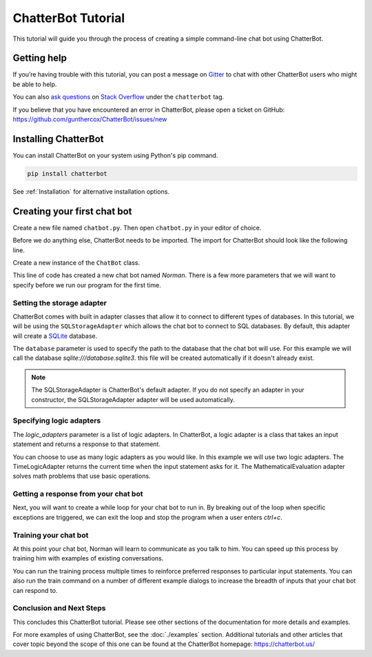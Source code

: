 ===================
ChatterBot Tutorial
===================

This tutorial will guide you through the process of creating a simple command-line chat bot using ChatterBot.

Getting help
============

If you’re having trouble with this tutorial, you can post a message on Gitter_
to chat with other ChatterBot users who might be able to help.

You can also `ask questions`_ on `Stack Overflow`_ under the ``chatterbot`` tag.

If you believe that you have encountered an error in ChatterBot, please open a
ticket on GitHub: https://github.com/gunthercox/ChatterBot/issues/new

Installing ChatterBot
=====================

You can install ChatterBot on your system using Python's pip command.

.. code-block:: bash

   pip install chatterbot

See :ref:`Installation` for alternative installation options.

Creating your first chat bot
============================

Create a new file named ``chatbot.py``.
Then open ``chatbot.py`` in your editor of choice.

Before we do anything else, ChatterBot needs to be imported.
The import for ChatterBot should look like the following line.

.. code-block:: python
   :caption: chatbot.py

   from chatterbot import ChatBot

Create a new instance of the ``ChatBot`` class.

.. code-block:: python
   :caption: chatbot.py

   bot = ChatBot('Norman')

This line of code has created a new chat bot named `Norman`.
There is a few more parameters that we will want to specify
before we run our program for the first time.

Setting the storage adapter
---------------------------

ChatterBot comes with built in adapter classes that allow it to connect
to different types of databases. In this tutorial, we will be using the
``SQLStorageAdapter`` which allows the chat bot to connect to SQL databases.
By default, this adapter will create a `SQLite`_ database.

The ``database`` parameter is used to specify the path to the database
that the chat bot will use. For this example we will call the database
`sqlite:///database.sqlite3`. this file will be created automatically if it doesn't
already exist.

.. code-block:: python
   :caption: chatbot.py

   bot = ChatBot(
       'Norman',
       storage_adapter='chatterbot.storage.SQLStorageAdapter',
       database_uri='sqlite:///database.sqlite3'
   )

.. note::

   The SQLStorageAdapter is ChatterBot's default adapter.
   If you do not specify an adapter in your constructor,
   the SQLStorageAdapter adapter will be used automatically.

Specifying logic adapters
-------------------------

The `logic_adapters` parameter is a list of logic adapters.
In ChatterBot, a logic adapter is a class that takes an input statement
and returns a response to that statement.

You can choose to use as many logic adapters as you would like.
In this example we will use two logic adapters. The TimeLogicAdapter returns
the current time when the input statement asks for it.
The MathematicalEvaluation adapter solves math problems that use basic
operations.

.. code-block:: python
   :caption: chatbot.py

   bot = ChatBot(
       'Norman',
       storage_adapter='chatterbot.storage.SQLStorageAdapter',
       logic_adapters=[
           'chatterbot.logic.MathematicalEvaluation',
           'chatterbot.logic.TimeLogicAdapter'
       ],
       database_uri='sqlite:///database.sqlite3'
   )

Getting a response from your chat bot
-------------------------------------

Next, you will want to create a while loop for your chat bot to run in.
By breaking out of the loop when specific exceptions are triggered,
we can exit the loop and stop the program when a user enters `ctrl+c`.

.. code-block:: python
   :caption: chatbot.py

   while True:
       try:
           bot_input = bot.get_response(input())
           print(bot_input)

       except(KeyboardInterrupt, EOFError, SystemExit):
           break

Training your chat bot
----------------------

At this point your chat bot, Norman will learn to communicate as you talk to him.
You can speed up this process by training him with examples of existing conversations.

.. code-block:: python
   :caption: chatbot.py

   from chatterbot.trainers import ListTrainer

   trainer = ListTrainer(bot)

   trainer.train([
       'How are you?',
       'I am good.',
       'That is good to hear.',
       'Thank you',
       'You are welcome.',
   ])

You can run the training process multiple times to reinforce preferred responses
to particular input statements. You can also run the train command on a number
of different example dialogs to increase the breadth of inputs that your chat
bot can respond to.

Conclusion and Next Steps
--------------------------

This concludes this ChatterBot tutorial. Please see other sections of the
documentation for more details and examples.

For more examples of using ChatterBot, see the :doc:`./examples` section. Additional tutorials and other articles that cover topic beyond the scope of this one can be found at the ChatterBot homepage: https://chatterbot.us/


.. _Gitter: https://gitter.im/chatterbot/Lobby
.. _SQLite: https://www.sqlite.org/
.. _`Stack Overflow`: https://stackoverflow.com/questions/tagged/chatterbot
.. _`ask questions`: https://stackoverflow.com/questions/ask

